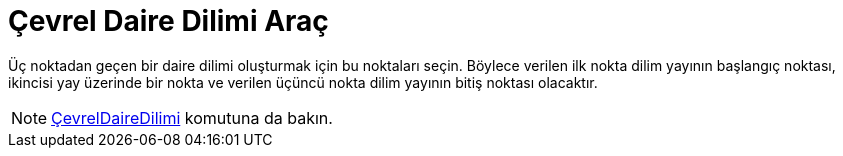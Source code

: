 = Çevrel Daire Dilimi Araç
ifdef::env-github[:imagesdir: /tr/modules/ROOT/assets/images]

Üç noktadan geçen bir daire dilimi oluşturmak için bu noktaları seçin. Böylece verilen ilk nokta dilim yayının başlangıç
noktası, ikincisi yay üzerinde bir nokta ve verilen üçüncü nokta dilim yayının bitiş noktası olacaktır.

[NOTE]
====

xref:/commands/ÇevrelDaireDilimi.adoc[ÇevrelDaireDilimi] komutuna da bakın.

====
